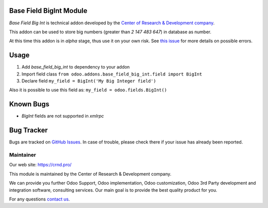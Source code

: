 Base Field BigInt Module
========================

.. |badge1| image:: https://img.shields.io/badge/GitHub-Base_Field_BigInt_Module-green.png
    :target: https://github.com/crnd-inc/generic-addons/tree/11.0/base_field_big_int

.. |badge2| image:: https://img.shields.io/badge/license-LGPL--3-blue.png
    :target: http://www.gnu.org/licenses/lgpl-3.0-standalone.html
    :alt: License: LGPL-3

.. |badge5| image:: https://img.shields.io/badge/maintainer-CR&D-purple.png
    :target: https://crnd.pro/
    

|badge2| |badge5| |badge1|

*Base Field Big Int* is technical addon developed by the `Center of Research &
Development company <https://crnd.pro/>`__.

This addon can be used to store big numbers (greater than *2 147 483 647*) in database as number.

At this time this addon is in *alpha* stage, thus use it on your own risk.
See `this issue <https://github.com/odoo/odoo/issues/8437>`__ for more details on possible errors.

Usage
=====

1. Add *base_field_big_int* to dependency to your addon
2. Import field class ``from odoo.addons.base_field_big_int.field import BigInt``
3. Declare field ``my_field = BigInt('My Big Integer field')``

Also it is possible to use this field as: ``my_field = odoo.fields.BigInt()``

Known Bugs
==========

- *BigInt* fields are not supported in *xmlrpc*

Bug Tracker
===========

Bugs are tracked on `GitHub Issues <https://github.com/crnd-inc/generic-addons/issues>`_.
In case of trouble, please check there if your issue has already been reported.


Maintainer
''''''''''
.. image:: https://crnd.pro/web/image/3699/300x140/crnd.png

Our web site: https://crnd.pro/

This module is maintained by the Center of Research & Development company.

We can provide you further Odoo Support, Odoo implementation, Odoo customization, Odoo 3rd Party development and integration software, consulting services. Our main goal is to provide the best quality product for you. 

For any questions `contact us <mailto:info@crnd.pro>`__.






